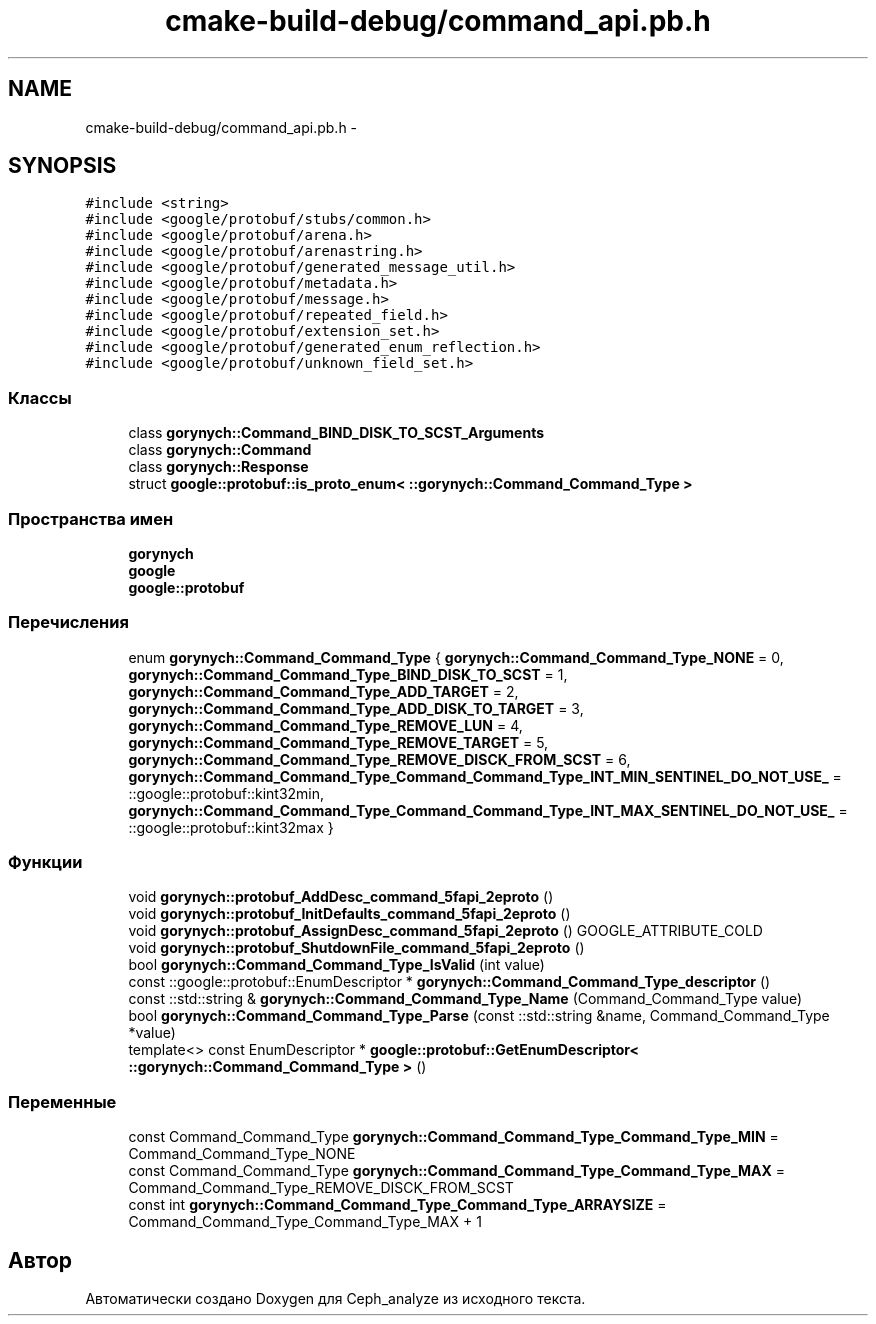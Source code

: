 .TH "cmake-build-debug/command_api.pb.h" 3 "Пн 21 Авг 2017" "Ceph_analyze" \" -*- nroff -*-
.ad l
.nh
.SH NAME
cmake-build-debug/command_api.pb.h \- 
.SH SYNOPSIS
.br
.PP
\fC#include <string>\fP
.br
\fC#include <google/protobuf/stubs/common\&.h>\fP
.br
\fC#include <google/protobuf/arena\&.h>\fP
.br
\fC#include <google/protobuf/arenastring\&.h>\fP
.br
\fC#include <google/protobuf/generated_message_util\&.h>\fP
.br
\fC#include <google/protobuf/metadata\&.h>\fP
.br
\fC#include <google/protobuf/message\&.h>\fP
.br
\fC#include <google/protobuf/repeated_field\&.h>\fP
.br
\fC#include <google/protobuf/extension_set\&.h>\fP
.br
\fC#include <google/protobuf/generated_enum_reflection\&.h>\fP
.br
\fC#include <google/protobuf/unknown_field_set\&.h>\fP
.br

.SS "Классы"

.in +1c
.ti -1c
.RI "class \fBgorynych::Command_BIND_DISK_TO_SCST_Arguments\fP"
.br
.ti -1c
.RI "class \fBgorynych::Command\fP"
.br
.ti -1c
.RI "class \fBgorynych::Response\fP"
.br
.ti -1c
.RI "struct \fBgoogle::protobuf::is_proto_enum< ::gorynych::Command_Command_Type >\fP"
.br
.in -1c
.SS "Пространства имен"

.in +1c
.ti -1c
.RI " \fBgorynych\fP"
.br
.ti -1c
.RI " \fBgoogle\fP"
.br
.ti -1c
.RI " \fBgoogle::protobuf\fP"
.br
.in -1c
.SS "Перечисления"

.in +1c
.ti -1c
.RI "enum \fBgorynych::Command_Command_Type\fP { \fBgorynych::Command_Command_Type_NONE\fP = 0, \fBgorynych::Command_Command_Type_BIND_DISK_TO_SCST\fP = 1, \fBgorynych::Command_Command_Type_ADD_TARGET\fP = 2, \fBgorynych::Command_Command_Type_ADD_DISK_TO_TARGET\fP = 3, \fBgorynych::Command_Command_Type_REMOVE_LUN\fP = 4, \fBgorynych::Command_Command_Type_REMOVE_TARGET\fP = 5, \fBgorynych::Command_Command_Type_REMOVE_DISCK_FROM_SCST\fP = 6, \fBgorynych::Command_Command_Type_Command_Command_Type_INT_MIN_SENTINEL_DO_NOT_USE_\fP = ::google::protobuf::kint32min, \fBgorynych::Command_Command_Type_Command_Command_Type_INT_MAX_SENTINEL_DO_NOT_USE_\fP = ::google::protobuf::kint32max }"
.br
.in -1c
.SS "Функции"

.in +1c
.ti -1c
.RI "void \fBgorynych::protobuf_AddDesc_command_5fapi_2eproto\fP ()"
.br
.ti -1c
.RI "void \fBgorynych::protobuf_InitDefaults_command_5fapi_2eproto\fP ()"
.br
.ti -1c
.RI "void \fBgorynych::protobuf_AssignDesc_command_5fapi_2eproto\fP () GOOGLE_ATTRIBUTE_COLD"
.br
.ti -1c
.RI "void \fBgorynych::protobuf_ShutdownFile_command_5fapi_2eproto\fP ()"
.br
.ti -1c
.RI "bool \fBgorynych::Command_Command_Type_IsValid\fP (int value)"
.br
.ti -1c
.RI "const ::google::protobuf::EnumDescriptor * \fBgorynych::Command_Command_Type_descriptor\fP ()"
.br
.ti -1c
.RI "const ::std::string & \fBgorynych::Command_Command_Type_Name\fP (Command_Command_Type value)"
.br
.ti -1c
.RI "bool \fBgorynych::Command_Command_Type_Parse\fP (const ::std::string &name, Command_Command_Type *value)"
.br
.ti -1c
.RI "template<> const EnumDescriptor * \fBgoogle::protobuf::GetEnumDescriptor< ::gorynych::Command_Command_Type >\fP ()"
.br
.in -1c
.SS "Переменные"

.in +1c
.ti -1c
.RI "const Command_Command_Type \fBgorynych::Command_Command_Type_Command_Type_MIN\fP = Command_Command_Type_NONE"
.br
.ti -1c
.RI "const Command_Command_Type \fBgorynych::Command_Command_Type_Command_Type_MAX\fP = Command_Command_Type_REMOVE_DISCK_FROM_SCST"
.br
.ti -1c
.RI "const int \fBgorynych::Command_Command_Type_Command_Type_ARRAYSIZE\fP = Command_Command_Type_Command_Type_MAX + 1"
.br
.in -1c
.SH "Автор"
.PP 
Автоматически создано Doxygen для Ceph_analyze из исходного текста\&.
